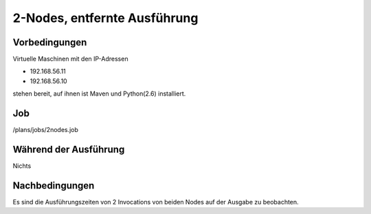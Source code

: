 ===============================
 2-Nodes, entfernte Ausführung
===============================

Vorbedingungen
==============

Virtuelle Maschinen mit den IP-Adressen

- 192.168.56.11
- 192.168.56.10

stehen bereit, auf ihnen ist Maven und Python(2.6) installiert.

Job
===

/plans/jobs/2nodes.job

Während der Ausführung
======================

Nichts

Nachbedingungen
===============

Es sind die Ausführungszeiten von 2 Invocations von beiden Nodes auf der Ausgabe
zu beobachten.

